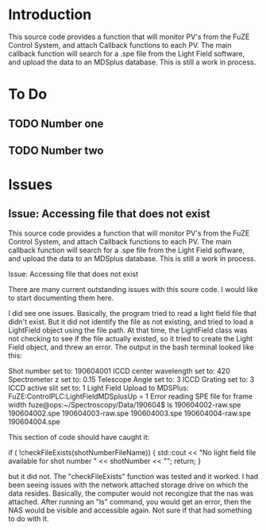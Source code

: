 
* Introduction

This source code provides a function that will monitor PV's from the FuZE Control System, and attach Callback functions to each PV. The main callback function will search for a .spe file from the Light Field software, and upload the data to an MDSplus database. This is still a work in process.


* To Do

** TODO Number one

** TODO Number two


* Issues

** Issue: Accessing file that does not exist

This source code provides a function that will monitor PV's from the FuZE Control System, and attach Callback functions to each PV. The main callback function will search for a .spe file from the Light Field software, and upload the data to an MDSplus database. This is still a work in process.

Issue: Accessing file that does not exist

There are many current outstanding issues with this soure code. I would like to start documenting them here.

I did see one issues.  Basically, the program tried to read a light field file that didn't exist. But it did not identify the file as not existing, and tried to load a LightField object using the file path. At that time, the LightField class was not checking to see if the file actually existed, so it tried to create the Light Field object, and threw an error. The output in the bash terminal looked like this:

Shot number set to: 190604001
ICCD center wavelength set to: 420
Spectrometer z set to: 0.15
Telescope Angle set to: 3 
ICCD Grating set to: 3
ICCD active slit set to: 1
Light Field Upload to MDSPlus: FuZE:ControlPLC:LightFieldMDSplusUp = 1
Error reading SPE file for frame width
fuze@ops:~/Spectroscopy/Data/190604$ ls
190604002-raw.spe  190604002.spe  190604003-raw.spe  190604003.spe  
190604004-raw.spe  190604004.spe

This section of code should have caught it:

if ( !checkFileExists(shotNumberFileName)) {
  std::cout << "No light field file available for shot number "
     << shotNumber << "\n";
  return;
}

but it did not. The "checkFileExists" function was tested and it worked. I had been seeing issues with the network attached storage drive on which the data resides. Basically, the computer would not recongize that the nas was attached. After running an "ls" command, you would get an error, then the NAS would be visible and accessible again. Not sure if that had something to do with it.
